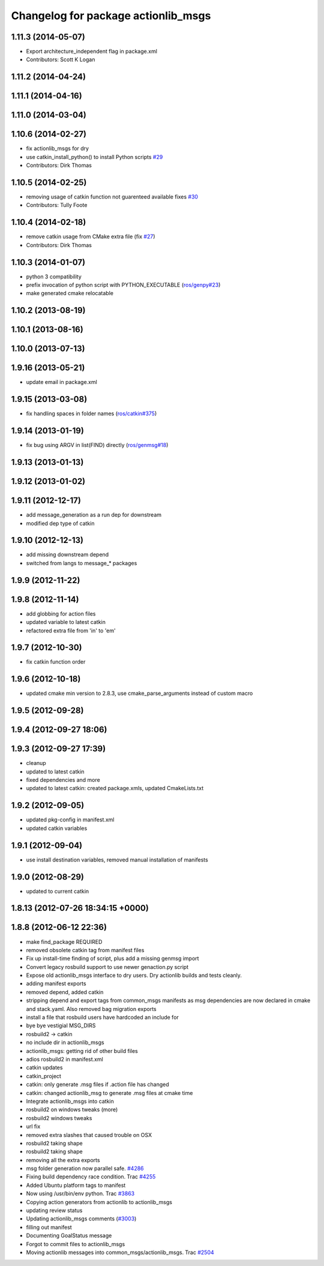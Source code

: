 ^^^^^^^^^^^^^^^^^^^^^^^^^^^^^^^^^^^^
Changelog for package actionlib_msgs
^^^^^^^^^^^^^^^^^^^^^^^^^^^^^^^^^^^^

1.11.3 (2014-05-07)
-------------------
* Export architecture_independent flag in package.xml
* Contributors: Scott K Logan

1.11.2 (2014-04-24)
-------------------

1.11.1 (2014-04-16)
-------------------

1.11.0 (2014-03-04)
-------------------

1.10.6 (2014-02-27)
-------------------
* fix actionlib_msgs for dry
* use catkin_install_python() to install Python scripts `#29 <https://github.com/ros/common_msgs/issues/29>`_
* Contributors: Dirk Thomas

1.10.5 (2014-02-25)
-------------------
* removing usage of catkin function not guarenteed available fixes `#30 <https://github.com/ros/common_msgs/issues/30>`_
* Contributors: Tully Foote

1.10.4 (2014-02-18)
-------------------
* remove catkin usage from CMake extra file (fix `#27 <https://github.com/ros/common_msgs/issues/27>`_)
* Contributors: Dirk Thomas

1.10.3 (2014-01-07)
-------------------
* python 3 compatibility
* prefix invocation of python script with PYTHON_EXECUTABLE (`ros/genpy#23 <https://github.com/ros/genpy/issues/23>`_)
* make generated cmake relocatable

1.10.2 (2013-08-19)
-------------------

1.10.1 (2013-08-16)
-------------------

1.10.0 (2013-07-13)
-------------------

1.9.16 (2013-05-21)
-------------------
* update email in package.xml

1.9.15 (2013-03-08)
-------------------
* fix handling spaces in folder names (`ros/catkin#375 <https://github.com/ros/catkin/issues/375>`_)

1.9.14 (2013-01-19)
-------------------
* fix bug using ARGV in list(FIND) directly (`ros/genmsg#18 <https://github.com/ros/genmsg/issues/18>`_)

1.9.13 (2013-01-13)
-------------------

1.9.12 (2013-01-02)
-------------------

1.9.11 (2012-12-17)
-------------------
* add message_generation as a run dep for downstream
* modified dep type of catkin

1.9.10 (2012-12-13)
-------------------
* add missing downstream depend
* switched from langs to message_* packages

1.9.9 (2012-11-22)
------------------

1.9.8 (2012-11-14)
------------------
* add globbing for action files
* updated variable to latest catkin
* refactored extra file from 'in' to 'em'

1.9.7 (2012-10-30)
------------------
* fix catkin function order

1.9.6 (2012-10-18)
------------------
* updated cmake min version to 2.8.3, use cmake_parse_arguments instead of custom macro

1.9.5 (2012-09-28)
------------------

1.9.4 (2012-09-27 18:06)
------------------------

1.9.3 (2012-09-27 17:39)
------------------------
* cleanup
* updated to latest catkin
* fixed dependencies and more
* updated to latest catkin: created package.xmls, updated CmakeLists.txt

1.9.2 (2012-09-05)
------------------
* updated pkg-config in manifest.xml
* updated catkin variables

1.9.1 (2012-09-04)
------------------
* use install destination variables, removed manual installation of manifests

1.9.0 (2012-08-29)
------------------
* updated to current catkin

1.8.13 (2012-07-26 18:34:15 +0000)
----------------------------------

1.8.8 (2012-06-12 22:36)
------------------------
* make find_package REQUIRED
* removed obsolete catkin tag from manifest files
* Fix up install-time finding of script, plus add a missing genmsg import
* Convert legacy rosbuild support to use newer genaction.py script
* Expose old actionlib_msgs interface to dry users.  Dry actionlib builds and
  tests cleanly.
* adding manifest exports
* removed depend, added catkin
* stripping depend and export tags from common_msgs manifests as msg dependencies are now declared in cmake and stack.yaml.  Also removed bag migration exports
* install a file that rosbuild users have hardcoded an include for
* bye bye vestigial MSG_DIRS
* rosbuild2 -> catkin
* no include dir in actionlib_msgs
* actionlib_msgs: getting rid of other build files
* adios rosbuild2 in manifest.xml
* catkin updates
* catkin_project
* catkin: only generate .msg files if .action file has changed
* catkin: changed actionlib_msg to generate .msg files at cmake time
* Integrate actionlib_msgs into catkin
* rosbuild2 on windows tweaks (more)
* rosbuild2 windows tweaks
* url fix
* removed extra slashes that caused trouble on OSX
* rosbuild2 taking shape
* rosbuild2 taking shape
* removing all the extra exports
* msg folder generation now parallel safe. `#4286 <https://github.com/ros/common_msgs/issues/4286>`_
* Fixing build dependency race condition. Trac `#4255 <https://github.com/ros/common_msgs/issues/4255>`_
* Added Ubuntu platform tags to manifest
* Now using /usr/bin/env python. Trac `#3863 <https://github.com/ros/common_msgs/issues/3863>`_
* Copying action generators from actionlib to actionlib_msgs
* updating review status
* Updating actionlib_msgs comments (`#3003 <https://github.com/ros/common_msgs/issues/3003>`_)
* filling out manifest
* Documenting GoalStatus message
* Forgot to commit files to actionlib_msgs
* Moving actionlib messages into common_msgs/actionlib_msgs. Trac `#2504 <https://github.com/ros/common_msgs/issues/2504>`_
